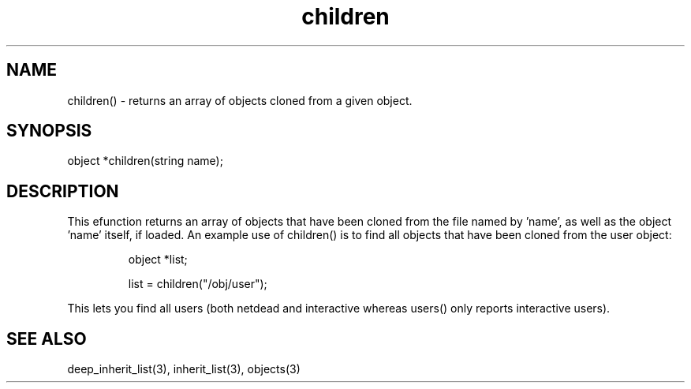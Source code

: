 .\"returns an array of objects cloned from a given object
.TH children 3
 
.SH NAME
children() - returns an array of objects cloned from a given object.
 
.SH SYNOPSIS
object *children(string name);
 
.SH DESCRIPTION
This efunction returns an array of objects that have been cloned from
the file named by 'name', as well as the object 'name' itself, if loaded.
An example use of children() is to find all objects that have been cloned 
from the user object:
.IP
object *list;
.IP
list = children("/obj/user");
.PP
This lets you find all users (both netdead and interactive whereas users()
only reports interactive users).
 
.SH SEE ALSO
deep_inherit_list(3), inherit_list(3), objects(3)
